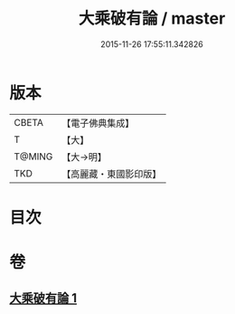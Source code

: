 #+TITLE: 大乘破有論 / master
#+DATE: 2015-11-26 17:55:11.342826
* 版本
 |     CBETA|【電子佛典集成】|
 |         T|【大】     |
 |    T@MING|【大→明】   |
 |       TKD|【高麗藏・東國影印版】|

* 目次
* 卷
** [[file:KR6m0019_001.txt][大乘破有論 1]]
